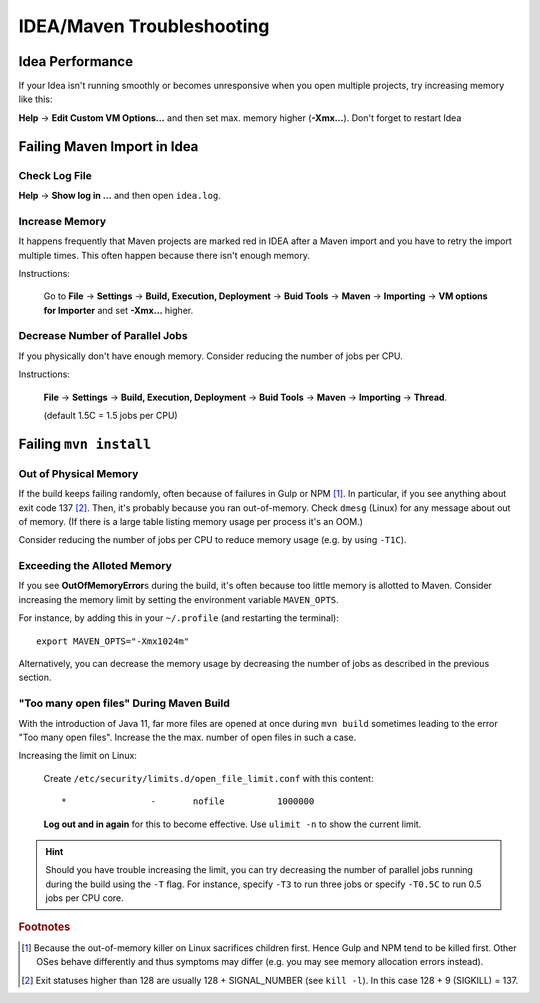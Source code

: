 IDEA/Maven Troubleshooting
==========================

Idea Performance
----------------

If your Idea isn't running smoothly or becomes unresponsive when you open multiple projects, try increasing memory like this:

**Help** → **Edit Custom VM Options…** and then set max. memory higher (**-Xmx…**). Don't forget to restart Idea


Failing Maven Import in Idea
----------------------------

Check Log File
``````````````
**Help** → **Show log in …** and then open ``idea.log``.


Increase Memory
```````````````

It happens frequently that Maven projects are marked red in IDEA after a Maven import and you have to retry the import
multiple times. This often happen because there isn't enough memory.

Instructions:

    Go to **File** → **Settings** → **Build, Execution, Deployment** → **Buid Tools** → **Maven** →
    **Importing** → **VM options for Importer** and set **-Xmx…** higher.

Decrease Number of Parallel Jobs
````````````````````````````````

If you physically don't have enough memory. Consider reducing the number of jobs per CPU.

Instructions:

    **File** → **Settings** → **Build, Execution, Deployment** → **Buid Tools** → **Maven** → **Importing** →
    **Thread**.

    (default 1.5C = 1.5 jobs per CPU)


Failing ``mvn install``
-----------------------

Out of Physical Memory
``````````````````````

If the build keeps failing randomly, often because of failures in Gulp or NPM [#f1]_. In particular, if you see
anything about exit code 137 [#f2]_. Then, it's probably because you ran out-of-memory. Check ``dmesg`` (Linux) for
any message about out of memory. (If there is a large table listing memory usage per process it's an OOM.)

Consider reducing the number of jobs per CPU to reduce memory usage (e.g. by using ``-T1C``).


Exceeding the Alloted Memory
````````````````````````````

If you see **OutOfMemoryError**\ s during the build, it's often because too little memory is allotted to Maven. Consider
increasing the memory limit by setting the environment variable ``MAVEN_OPTS``.

For instance, by adding this in your ``~/.profile`` (and restarting the terminal)::

    export MAVEN_OPTS="-Xmx1024m"

Alternatively, you can decrease the memory usage by decreasing the number of jobs as described in the previous section.

.. _too-many-open-files-maven:

"Too many open files" During Maven Build
````````````````````````````````````````

With the introduction of Java 11, far more files are opened at once during ``mvn build`` sometimes leading to the
error "Too many open files". Increase the the max. number of open files in such a case.

Increasing the limit on Linux:

    Create ``/etc/security/limits.d/open_file_limit.conf`` with this content::

        *                -       nofile          1000000

    **Log out and in again** for this to become effective. Use ``ulimit -n`` to show the current limit.

.. hint::

    Should you have trouble increasing the limit, you can try decreasing the number of parallel jobs running
    during the build using the ``-T`` flag. For instance, specify ``-T3`` to run three jobs or specify ``-T0.5C``
    to run 0.5 jobs per CPU core.

.. rubric:: Footnotes

.. [#f1] Because the out-of-memory killer on Linux sacrifices children first. Hence Gulp and NPM tend to be killed
         first. Other OSes behave differently and thus symptoms may differ (e.g. you may see memory allocation errors
         instead).
.. [#f2] Exit statuses higher than 128 are usually 128 + SIGNAL_NUMBER (see ``kill -l``). In this case 128 + 9 (SIGKILL)
         = 137.
